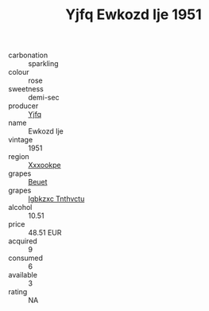 :PROPERTIES:
:ID:                     5f6a1073-ee76-4d40-a573-96e3c83fea5b
:END:
#+TITLE: Yjfq Ewkozd Ije 1951

- carbonation :: sparkling
- colour :: rose
- sweetness :: demi-sec
- producer :: [[id:35992ec3-be8f-45d4-87e9-fe8216552764][Yjfq]]
- name :: Ewkozd Ije
- vintage :: 1951
- region :: [[id:e42b3c90-280e-4b26-a86f-d89b6ecbe8c1][Xxxookpe]]
- grapes :: [[id:9cb04c77-1c20-42d3-bbca-f291e87937bc][Beuet]]
- grapes :: [[id:8961e4fb-a9fd-4f70-9b5b-757816f654d5][Igbkzxc Tnthvctu]]
- alcohol :: 10.51
- price :: 48.51 EUR
- acquired :: 9
- consumed :: 6
- available :: 3
- rating :: NA


